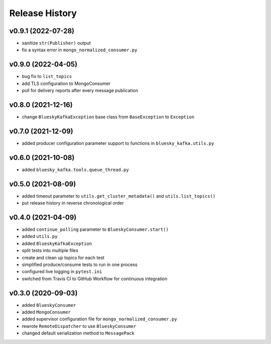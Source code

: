 ===============
Release History
===============

v0.9.1 (2022-07-28)
...................
* sanitize ``str(Publisher)`` output
* fix a syntax error in ``mongo_normalized_consumer.py``

v0.9.0 (2022-04-05)
...................
* bug fix to ``list_topics``
* add TLS configuration to MongoConsumer
* poll for delivery reports after every message publication

v0.8.0 (2021-12-16)
...................
* change ``BlueskyKafkaException`` base class from ``BaseException`` to ``Exception``

v0.7.0 (2021-12-09)
...................
* added producer configuration parameter support to functions in ``bluesky_kafka.utils.py``

v0.6.0 (2021-10-08)
...................
* added ``bluesky_kafka.tools.queue_thread.py``

v0.5.0 (2021-08-09)
...................
* added timeout parameter to ``utils.get_cluster_metadata()`` and ``utils.list_topics()``
* put release history in reverse chronological order

v0.4.0 (2021-04-09)
...................
* added ``continue_polling`` parameter to ``BlueskyConsumer.start()``
* added ``utils.py``
* added ``BlueskyKafkaException``
* split tests into multiple files
* create and clean up topics for each test
* simplified produce/consume tests to run in one process
* configured live logging in ``pytest.ini``
* switched from Travis CI to GitHub Workflow for continuous integration

v0.3.0 (2020-09-03)
...................
* added ``BlueskyConsumer``
* added ``MongoConsumer``
* added supervisor configuration file for ``mongo_normalized_consumer.py``
* rewrote ``RemoteDispatcher`` to use ``BlueskyConsumer``
* changed default serialization method to ``MessagePack``

